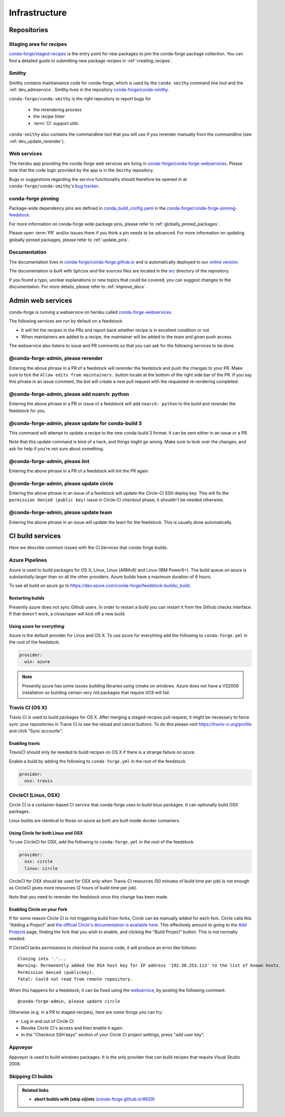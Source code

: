 .. _infrastructure:

Infrastructure
**************

Repositories
============

Staging area for recipes
------------------------

`conda-forge/staged-recipes <https://github.com/conda-forge/staged-recipes>`_ is the entry point for new packages to join the conda-forge package collection.
You can find a detailed guide to submitting new package recipes in :ref:`creating_recipes`.

Smithy
------

Smithy contains maintainance code for conda-forge, which is used by the ``conda smithy`` command line tool and the :ref:`dev_admservice`. Smithy lives in the repository `conda-forge/conda-smithy <https://github.com/conda-forge/conda-smithy>`_.

``conda-forge/conda-smithy`` is the right repository to report bugs for

 - the rerendering process
 - the recipe linter
 - :term:`CI` support utils

``conda-smithy`` also contains the commandline tool that you will use if you rerender manually from the commandline (see :ref:`dev_update_rerender`).


Web services
------------

The heroku app providing the conda-forge web services are living in `conda-forge/conda-forge-webservices <https://github.com/conda-forge/conda-forge-webservices>`_.
Please note that the code logic provided by the app is in the ``Smithy`` repository.

Bugs or suggestions regarding the service functionality should therefore be opened in at ``conda-forge/conda-smithy``'s `bug tracker <https://github.com/conda-forge/conda-smithy/issues>`_.

conda-forge pinning
-------------------

Package-wide dependency pins are defined in `conda_build_config.yaml <https://github.com/conda-forge/conda-forge-pinning-feedstock/blob/master/recipe/conda_build_config.yaml>`_  in the `conda-forge/conda-forge-pinning-feedstock <https://github.com/conda-forge/conda-forge-pinning-feedstock>`_.

For more information on conda-forge wide package pins, please refer to :ref:`globally_pinned_packages`.

Please open :term:`PR` and/or issues there if you think a pin needs to be advanced. For more information on updating globally pinned packages, please refer to :ref:`update_pins`.

Documentation
-------------

The documentation lives in `conda-forge/conda-forge.github.io <https://github.com/conda-forge/conda-forge.github.io/>`__ and is automatically deployed to our `online version <https://conda-forge.org/docs/>`__.

The documentation is built with ``Sphinx`` and the sources files are located in the `src <https://github.com/conda-forge/conda-forge.github.io/tree/master/src>`__ directory of the repository.

If you found a typo, unclear explanations or new topics that could be covered, you can suggest changes to the documentation. For more details, please refer to :ref:`improve_docs`.



.. _dev_admservice:

Admin web services
==================

conda-forge is running a webservice on heroku called `conda-forge-webservices <https://github.com/conda-forge/conda-forge-webservices>`_.

The following services are run by default on a feedstock:

- It will lint the recipes in the PRs and report back whether recipe is in excellent condition or not.
- When maintainers are added to a recipe, the maintainer will be added to the team and given push access.

The webservice also listens to issue and PR comments so that you can ask for the following services to be done.

@conda-forge-admin, please rerender
-----------------------------------

Entering the above phrase in a PR of a feedstock will rerender the feedstock and push the changes to your PR.
Make sure to tick the ``Allow edits from maintainers.`` button locate at the bottom of the right side bar of
the PR. If you say this phrase in an issue comment, the bot will create a new pull request with the requested
re-rendering completed.


@conda-forge-admin, please add noarch: python
---------------------------------------------

Entering the above phrase in a PR or issue of a feedstock will add ``noarch: python`` to the build and rerender the feedstock
for you.


@conda-forge-admin, please update for conda-build 3
---------------------------------------------------

This command will attempt to update a recipe to the new conda-build 3 format. It can be sent either in an issue or a PR.

Note that this update command is kind of a hack, and things might go wrong. Make sure to look over the changes, and ask for help if you're not sure about something.


@conda-forge-admin, please lint
-------------------------------

Entering the above phrase in a PR of a feedstock will lint the PR again.


@conda-forge-admin, please update circle
----------------------------------------

Entering the above phrase in an issue of a feedstock will update the Circle-CI SSH deploy key. This will fix the
``permission denied (public key)`` issue in Circle-CI checkout phase; it shouldn't be needed otherwise.


@conda-forge-admin, please update team
--------------------------------------

Entering the above phrase in an issue will update the team for the feedstock. This is usually done automatically.


CI build services
=================

Here we describe common issues with the CI Services that conda-forge builds.

Azure Pipelines
---------------
Azure is used to build packages for OS X, Linux, Linux (ARMv8) and Linux (IBM Power8+).  The build queue on azure is substantially larger
than on all the other providers.  Azure builds have a maximum duration of 6 hours.

To see all build on azure go to `<https://dev.azure.com/conda-forge/feedstock-builds/_build>`_.

Restarting builds
.................

Presently azure does not sync Github users. In order to restart a build you can restart it from the Github checks interface.
If that doesn't work, a close/open will kick off a new build.

Using azure for *everything*
............................

Azure is the default provider for Linux and OS X.  To use azure for everything add the following to ``conda-forge.yml`` in the root
of the feedstock.

.. code-block:: yaml

    provider:
      win: azure

.. note::

  Presently azure has some issues building libraries using cmake on windows.  Azure does not have a VS2008 installation so building
  certain very old packages that require VC9 will fail.


Travis CI (OS X)
----------------

Travis CI is used to build packages for OS X. After merging a staged-recipes pull request, it might be necessary to
force sync your repositories in Travis CI to see the reload and cancel buttons. To do this please visit `<https://travis-ci.org/profile>`_ and click "Sync accounts".

Enabling travis
...............

TravisCI should only be needed to build recipes on OS X if there is a strange failure on azure.

Enable a build by adding the following to ``conda-forge.yml`` in the root
of the feedstock.

.. code-block:: yaml

    provider:
      osx: travis


CircleCI (Linux, OSX)
---------------------
Circle CI is a container-based CI service that conda-forge uses to build
linux packages. It can optionally build OSX packages.

Linux builds are identical to those on azure as both are built inside docker containers.


Using Circle for both Linux and OSX
...................................

To use CircleCI for OSX, add the following to ``conda-forge.yml`` in the root of the feedstock.

.. code-block:: yaml

    provider:
      osx: circle
      linux: circle

CircleCI for OSX should be used for OSX only when Travis-CI resources (50 minutes of build time per job) is not enough as CircleCI gives more resources (2 hours of build time per job).

Note that you need to rerender the feedstock once this change has been made.


Enabling Circle on your Fork
............................

If for some reason Circle CI is not triggering build from forks,
Circle can be manually added for each fork. Circle calls this "Adding a Project" and
`the official Circle's documentation is available here <https://circleci.com/docs/getting-started/#add-and-follow-more-projects>`_.
This effectively amount to going to the `Add Projects <https://circleci.com/add-projects>`_
page, finding the fork that you wish to enable, and clicking the "Build Project" button.
This is not normally needed.

If CircleCI lacks permissions to checkout the source code, it will produce an error like follows::

    Cloning into '.'...
    Warning: Permanently added the RSA host key for IP address '192.30.253.113' to the list of known hosts.
    Permission denied (publickey).
    fatal: Could not read from remote repository.

When this happens for a feedstock, it can be fixed using the `webservice <https://conda-forge.org/docs/webservice.html#conda-forge-admin-please-update-circle>`_, by posting the following comment::

  @conda-forge-admin, please update circle

Otherwise (e.g. in a PR to staged-recipes), here are some things you can try:

* Log in and out of Circle CI.
* Revoke Circle CI's access and then enable it again.
* In the  "Checkout SSH keys" section of your Circle CI project settings, press "add user key".

Appveyor
--------

Appveyor is used to build windows packages.  It is the only provider that can build recipes that require Visual Studio 2008.


Skipping CI builds
------------------

.. todo::

  - add information regarding [ci skip] for all CIs.

.. admonition:: Related links

  - **abort builds with [skip ci]/etc** `(conda-forge.github.io/#629) <https://github.com/conda-forge/conda-forge.github.io/issues/629>`__
